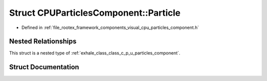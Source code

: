 .. _exhale_struct_struct_c_p_u_particles_component_1_1_particle:

Struct CPUParticlesComponent::Particle
======================================

- Defined in :ref:`file_rootex_framework_components_visual_cpu_particles_component.h`


Nested Relationships
--------------------

This struct is a nested type of :ref:`exhale_class_class_c_p_u_particles_component`.


Struct Documentation
--------------------


.. doxygenstruct:: CPUParticlesComponent::Particle
   :members:
   :protected-members:
   :undoc-members: